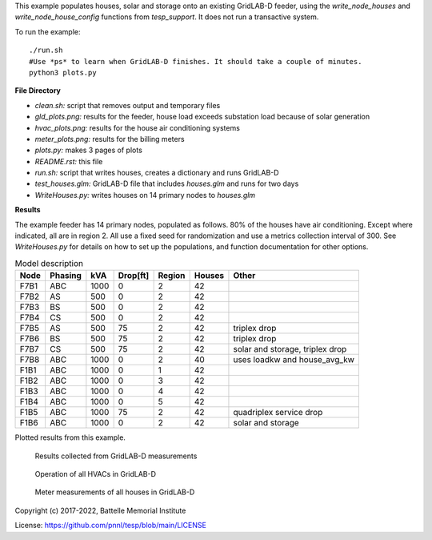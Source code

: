 This example populates houses, solar and storage onto an existing GridLAB-D feeder,
using the *write_node_houses* and *write_node_house_config* functions from *tesp_support*. 
It does not run a transactive system.

To run the example:

::

    ./run.sh
    #Use *ps* to learn when GridLAB-D finishes. It should take a couple of minutes.
    python3 plots.py

**File Directory**

- *clean.sh:* script that removes output and temporary files
- *gld_plots.png:* results for the feeder, house load exceeds substation load because of solar generation
- *hvac_plots.png:* results for the house air conditioning systems
- *meter_plots.png:* results for the billing meters
- *plots.py:* makes 3 pages of plots
- *README.rst:* this file
- *run.sh:* script that writes houses, creates a dictionary and runs GridLAB-D
- *test_houses.glm:* GridLAB-D file that includes `houses.glm` and runs for two days
- *WriteHouses.py:* writes houses on 14 primary nodes to `houses.glm`

**Results**

The example feeder has 14 primary nodes, populated as follows. 80% of the houses have
air conditioning. Except where indicated, all are in region 2. All use a fixed seed for
randomization and use a metrics collection interval of 300. See *WriteHouses.py* for
details on how to set up the populations, and function documentation for other options.

.. table:: Model description
    :widths: auto
    
    +----+-------+----+--------+------+------+----------------------------------+
    |Node|Phasing|kVA |Drop[ft]|Region|Houses|Other                             |
    +====+=======+====+========+======+======+==================================+
    |F7B1|ABC    |1000| 0      |2     |42    |                                  |
    +----+-------+----+--------+------+------+----------------------------------+
    |F7B2|AS     |500 | 0      |2     |42    |                                  |
    +----+-------+----+--------+------+------+----------------------------------+
    |F7B3|BS     |500 | 0      |2     |42    |                                  |
    +----+-------+----+--------+------+------+----------------------------------+
    |F7B4|CS     |500 | 0      |2     |42    |                                  |
    +----+-------+----+--------+------+------+----------------------------------+
    |F7B5|AS     |500 |75      |2     |42    |triplex drop                      |
    +----+-------+----+--------+------+------+----------------------------------+
    |F7B6|BS     |500 |75      |2     |42    |triplex drop                      |
    +----+-------+----+--------+------+------+----------------------------------+
    |F7B7|CS     |500 |75      |2     |42    |solar and storage, triplex drop   |
    +----+-------+----+--------+------+------+----------------------------------+
    |F7B8|ABC    |1000| 0      |2     |40    |uses loadkw and house_avg_kw      |
    +----+-------+----+--------+------+------+----------------------------------+
    |F1B1|ABC    |1000| 0      |1     |42    |                                  |
    +----+-------+----+--------+------+------+----------------------------------+
    |F1B2|ABC    |1000| 0      |3     |42    |                                  |
    +----+-------+----+--------+------+------+----------------------------------+
    |F1B3|ABC    |1000| 0      |4     |42    |                                  |
    +----+-------+----+--------+------+------+----------------------------------+
    |F1B4|ABC    |1000| 0      |5     |42    |                                  |
    +----+-------+----+--------+------+------+----------------------------------+
    |F1B5|ABC    |1000|75      |2     |42    |quadriplex service drop           |
    +----+-------+----+--------+------+------+----------------------------------+
    |F1B6|ABC    |1000| 0      |2     |42    |solar and storage                 |
    +----+-------+----+--------+------+------+----------------------------------+


Plotted results from this example.

.. figure:: ../media/gld_plots.png
	:name: fig_gld_plots
	
	Results collected from GridLAB-D measurements

  
.. figure:: ../media/hvac_plots.png
	:name: fig_hvac_plots
	
	Operation of all HVACs in GridLAB-D
	
	
.. figure:: ../media/meter_plots.png
	:name: fig_meter_plots
	
	Meter measurements of all houses in GridLAB-D


Copyright (c) 2017-2022, Battelle Memorial Institute

License: https://github.com/pnnl/tesp/blob/main/LICENSE




